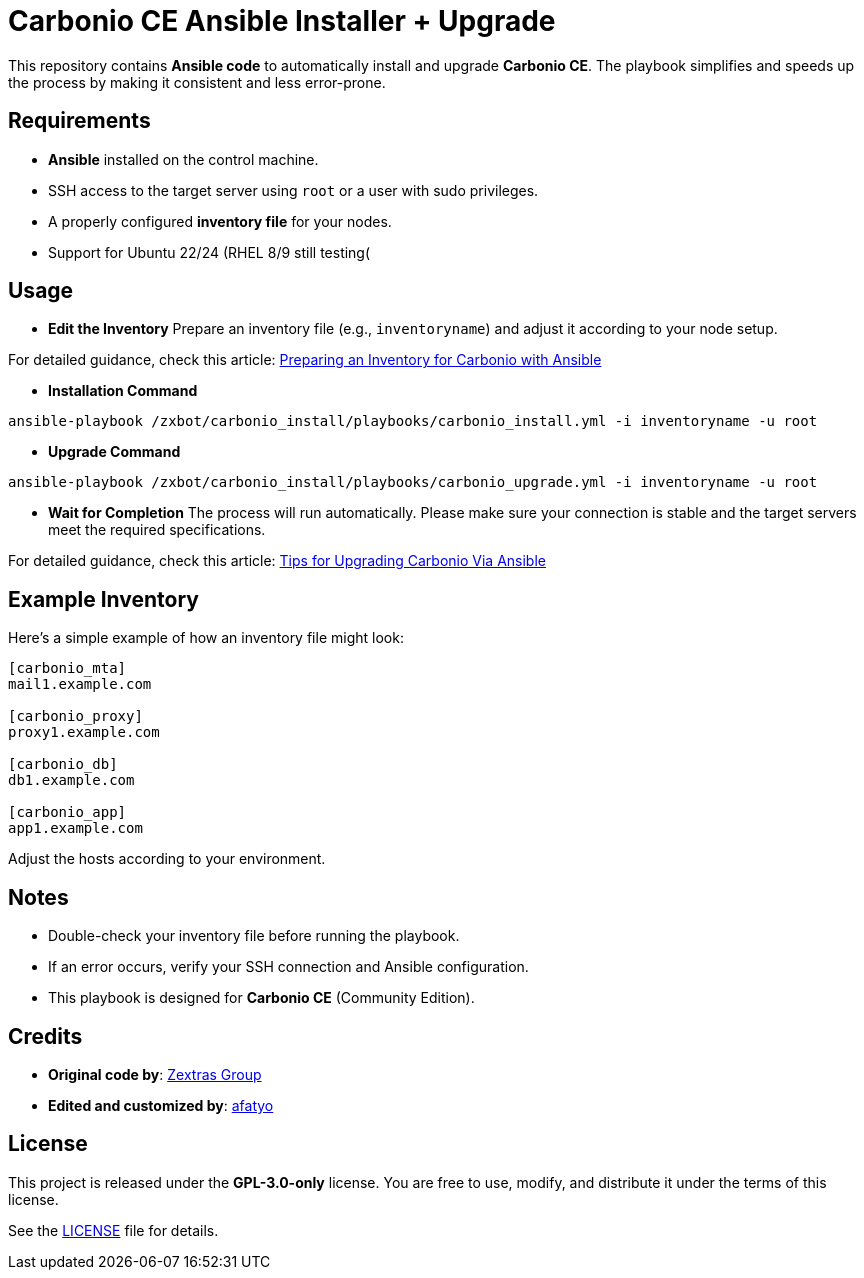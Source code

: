 = Carbonio CE Ansible Installer + Upgrade


This repository contains *Ansible code* to automatically install and upgrade *Carbonio CE*.  
The playbook simplifies and speeds up the process by making it consistent and less error-prone.

== Requirements

* *Ansible* installed on the control machine.
* SSH access to the target server using `root` or a user with sudo privileges.
* A properly configured *inventory file* for your nodes.
* Support for Ubuntu 22/24 (RHEL 8/9 still testing(

==  Usage

* *Edit the Inventory*  
Prepare an inventory file (e.g., `inventoryname`) and adjust it according to your node setup. +

For detailed guidance, check this article:  
https://afatyo.web.id/menyiapkan-inventory-carbonio-dengan-ansible/[Preparing an Inventory for Carbonio with Ansible] +

* *Installation Command*  

[source,bash]
----
ansible-playbook /zxbot/carbonio_install/playbooks/carbonio_install.yml -i inventoryname -u root
----

* *Upgrade Command*  

[source,bash]
----
ansible-playbook /zxbot/carbonio_install/playbooks/carbonio_upgrade.yml -i inventoryname -u root
----

* *Wait for Completion*  
The process will run automatically.  
Please make sure your connection is stable and the target servers meet the required specifications.  

For detailed guidance, check this article:  
https://afatyo.web.id/upgrade-patching-carbonio-ansible/[Tips for Upgrading Carbonio Via Ansible] +

== Example Inventory

Here’s a simple example of how an inventory file might look:

[source,ini]
----
[carbonio_mta]
mail1.example.com

[carbonio_proxy]
proxy1.example.com

[carbonio_db]
db1.example.com

[carbonio_app]
app1.example.com
----

Adjust the hosts according to your environment.

== Notes

* Double-check your inventory file before running the playbook.  
* If an error occurs, verify your SSH connection and Ansible configuration.  
* This playbook is designed for *Carbonio CE* (Community Edition).  

== Credits

* *Original code by*: https://www.zextras.com[Zextras Group]  
* *Edited and customized by*: https://afatyo.web.id[afatyo]  

== License

This project is released under the *GPL-3.0-only* license.  
You are free to use, modify, and distribute it under the terms of this license.  

See the link:LICENSE[LICENSE] file for details.
